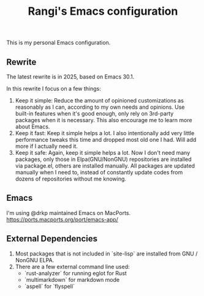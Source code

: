 #+TITLE: Rangi's Emacs configuration

This is my personal Emacs configuration.

** Rewrite
The latest rewrite is in 2025, based on Emacs 30.1.

In this rewrite I focus on a few things:
1. Keep it simple: Reduce the amount of opinioned customizations as reasonably as I can, according to my own needs and opinions. Use built-in features when it's good enough, only rely on 3rd-party packages when it is necessary. This also encourage me to learn more about Emacs.
2. Keep it fast: Keep it simple helps a lot. I also intentionally add very little performance tweaks this time and dropped most old one I had. Will add more if I actually need it.
3. Keep it safe: Again, keep it simple helps a lot. Now I don't need many packages, only those in Elpa(GNU/NonGNU) repositories are installed via package.el, others are installed manually. All packages are updated manually when I need to, instead of constantly update codes from dozens of repositories without me knowing.

** Emacs
I'm using @drkp maintained Emacs on MacPorts.
https://ports.macports.org/port/emacs-app/

** External Dependencies
1. Most packages that is not included in `site-lisp` are installed from GNU / NonGNU ELPA.
2. There are a few external command line used:
  - `rust-analyzer` for running eglot for Rust
  - `multimarkdown` for markdown mode
  - `aspell` for `flyspell`
